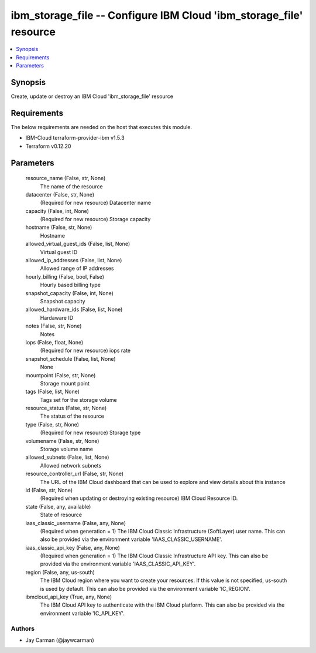 
ibm_storage_file -- Configure IBM Cloud 'ibm_storage_file' resource
===================================================================

.. contents::
   :local:
   :depth: 1


Synopsis
--------

Create, update or destroy an IBM Cloud 'ibm_storage_file' resource



Requirements
------------
The below requirements are needed on the host that executes this module.

- IBM-Cloud terraform-provider-ibm v1.5.3
- Terraform v0.12.20



Parameters
----------

  resource_name (False, str, None)
    The name of the resource


  datacenter (False, str, None)
    (Required for new resource) Datacenter name


  capacity (False, int, None)
    (Required for new resource) Storage capacity


  hostname (False, str, None)
    Hostname


  allowed_virtual_guest_ids (False, list, None)
    Virtual guest ID


  allowed_ip_addresses (False, list, None)
    Allowed range of IP addresses


  hourly_billing (False, bool, False)
    Hourly based billing type


  snapshot_capacity (False, int, None)
    Snapshot capacity


  allowed_hardware_ids (False, list, None)
    Hardaware ID


  notes (False, str, None)
    Notes


  iops (False, float, None)
    (Required for new resource) iops rate


  snapshot_schedule (False, list, None)
    None


  mountpoint (False, str, None)
    Storage mount point


  tags (False, list, None)
    Tags set for the storage volume


  resource_status (False, str, None)
    The status of the resource


  type (False, str, None)
    (Required for new resource) Storage type


  volumename (False, str, None)
    Storage volume name


  allowed_subnets (False, list, None)
    Allowed network subnets


  resource_controller_url (False, str, None)
    The URL of the IBM Cloud dashboard that can be used to explore and view details about this instance


  id (False, str, None)
    (Required when updating or destroying existing resource) IBM Cloud Resource ID.


  state (False, any, available)
    State of resource


  iaas_classic_username (False, any, None)
    (Required when generation = 1) The IBM Cloud Classic Infrastructure (SoftLayer) user name. This can also be provided via the environment variable 'IAAS_CLASSIC_USERNAME'.


  iaas_classic_api_key (False, any, None)
    (Required when generation = 1) The IBM Cloud Classic Infrastructure API key. This can also be provided via the environment variable 'IAAS_CLASSIC_API_KEY'.


  region (False, any, us-south)
    The IBM Cloud region where you want to create your resources. If this value is not specified, us-south is used by default. This can also be provided via the environment variable 'IC_REGION'.


  ibmcloud_api_key (True, any, None)
    The IBM Cloud API key to authenticate with the IBM Cloud platform. This can also be provided via the environment variable 'IC_API_KEY'.













Authors
~~~~~~~

- Jay Carman (@jaywcarman)

